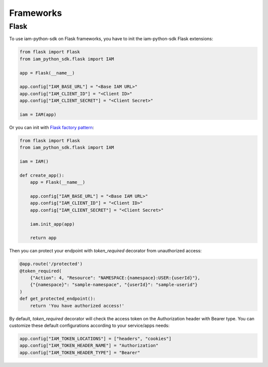 ==========
Frameworks
==========

Flask
=====

To use iam-python-sdk on Flask frameworks, you have to init the iam-python-sdk Flask extensions:

.. code-block:: python

    from flask import Flask
    from iam_python_sdk.flask import IAM

    app = Flask(__name__)

    app.config["IAM_BASE_URL"] = "<Base IAM URL>"
    app.config["IAM_CLIENT_ID"] = "<Client ID>"
    app.config["IAM_CLIENT_SECRET"] = "<Client Secret>"

    iam = IAM(app)

Or you can init with `Flask factory pattern`_:

.. code-block:: python

    from flask import Flask
    from iam_python_sdk.flask import IAM

    iam = IAM()

    def create_app():
        app = Flask(__name__)

        app.config["IAM_BASE_URL"] = "<Base IAM URL>"
        app.config["IAM_CLIENT_ID"] = "<Client ID>"
        app.config["IAM_CLIENT_SECRET"] = "<Client Secret>"

        iam.init_app(app)

        return app

.. _Flask factory pattern: https://flask.palletsprojects.com/en/latest/patterns/appfactories/

Then you can protect your endpoint with *token_required* decorator from unauthorized access:

.. code-block:: python

    @app.route('/protected')
    @token_required(
        {"Action": 4, "Resource": "NAMESPACE:{namespace}:USER:{userId}"},
        {"{namespace}": "sample-namespace", "{userId}": "sample-userid"}
    )
    def get_protected_endpoint():
        return 'You have authorized access!'

By default, *token_required* decorator will check the access token on the Authorization header with Bearer type.
You can customize these default configurations according to your service/apps needs:

.. code-block:: python

    app.config["IAM_TOKEN_LOCATIONS"] = ["headers", "cookies"]
    app.config["IAM_TOKEN_HEADER_NAME"] = "Authorization"
    app.config["IAM_TOKEN_HEADER_TYPE"] = "Bearer"
